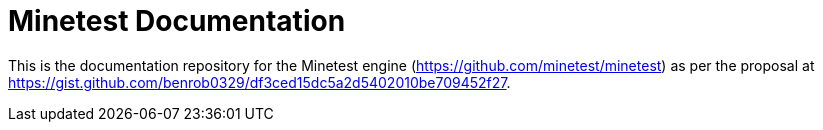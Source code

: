 = Minetest Documentation

This is the documentation repository for the Minetest engine (https://github.com/minetest/minetest) as per the proposal at https://gist.github.com/benrob0329/df3ced15dc5a2d5402010be709452f27.
